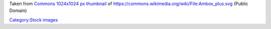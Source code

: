 Taken from `Commons 1024x1024 px thumbnail <https://upload.wikimedia.org/wikipedia/commons/thumb/b/b9/Ambox_plus.svg/1024px-Ambox_plus.svg.png>`__ of https://commons.wikimedia.org/wiki/File:Ambox_plus.svg (Public Domain)

`Category:Stock images <Category:Stock_images>`__
